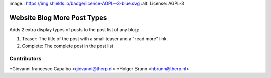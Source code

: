 image:: https://img.shields.io/badge/licence-AGPL--3-blue.svg
:alt: License: AGPL-3

Website Blog More Post Types
===================

Adds 2 extra display types of posts to the post list of any blog:

1. Teaser: The title of the post with a small teaser and a "read more" link.
2. Complete: The complete post in the post list


Contributors
------------

*Giovanni francesco Capalbo <giovanni@therp.nl>
*Holger Brunn <hbrunn@therp.nl>


